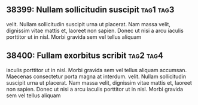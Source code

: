 ** 38399: Nullam sollicitudin suscipit				  :tag1:tag3:
   :PROPERTIES:
   :property1: value1
   :property2: value2
   :END:
   velit. Nullam sollicitudin suscipit urna ut placerat. Nam massa velit,
   dignissim vitae mattis et, laoreet non sapien. Donec ut nisi a arcu
   iaculis porttitor ut in nisl. Morbi gravida sem vel tellus aliquam

** 38400: Fullam exorbitus scribit				  :tag2:tag4:
    iaculis porttitor ut in nisl. Morbi gravida sem vel tellus aliquam
    accumsan. Maecenas consectetur porta magna at interdum.
   velit. Nullam sollicitudin suscipit urna ut placerat. Nam massa velit,
   dignissim vitae mattis et, laoreet non sapien. Donec ut nisi a arcu
   iaculis porttitor ut in nisl. Morbi gravida sem vel tellus aliquam
